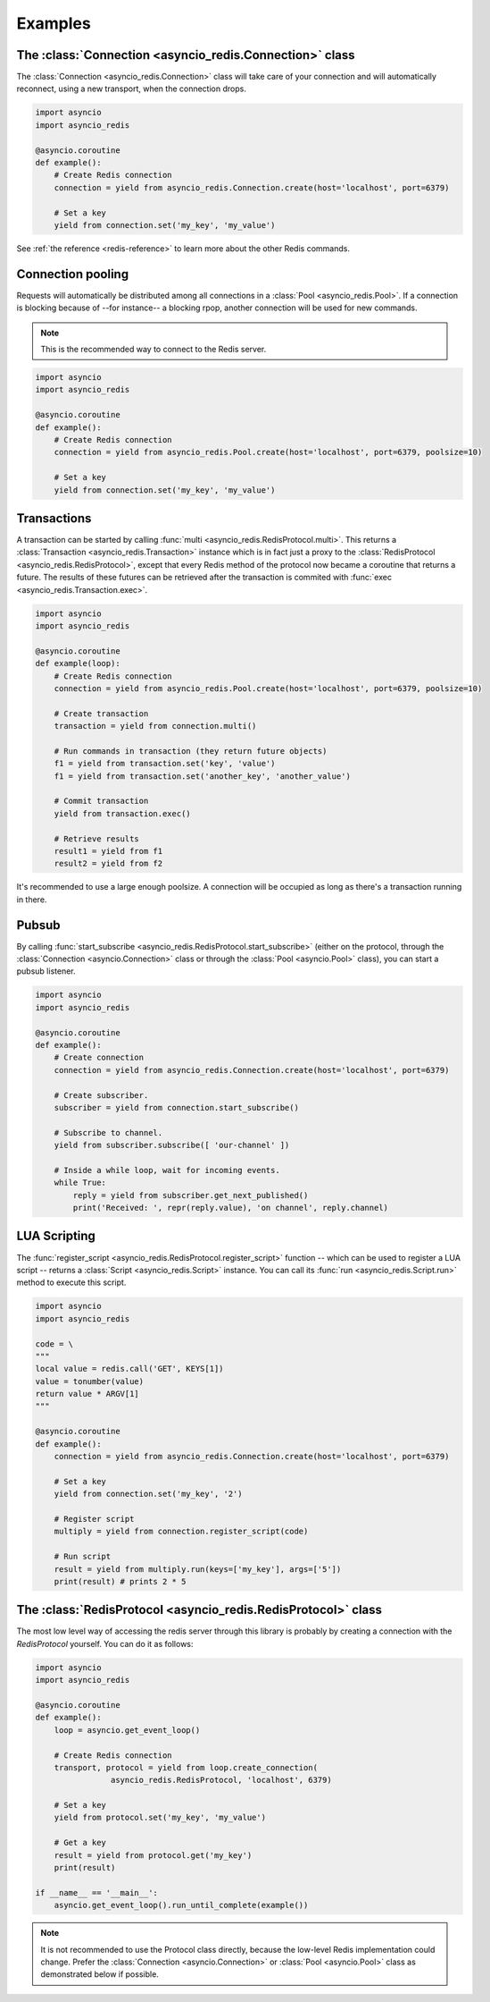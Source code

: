 .. _redis-examples:

Examples
=========

The :class:`Connection <asyncio_redis.Connection>` class
--------------------------------------------------------

The :class:`Connection <asyncio_redis.Connection>` class will take care of your
connection and will automatically reconnect, using a new transport, when the
connection drops.

.. code:: python

    import asyncio
    import asyncio_redis

    @asyncio.coroutine
    def example():
        # Create Redis connection
        connection = yield from asyncio_redis.Connection.create(host='localhost', port=6379)

        # Set a key
        yield from connection.set('my_key', 'my_value')

See :ref:`the reference <redis-reference>` to learn more about the other Redis
commands.


Connection pooling
------------------

Requests will automatically be distributed among all connections in a
:class:`Pool <asyncio_redis.Pool>`. If a connection is blocking because of
--for instance-- a blocking rpop, another connection will be used for new
commands.

.. note:: This is the recommended way to connect to the Redis server.

.. code:: python

    import asyncio
    import asyncio_redis

    @asyncio.coroutine
    def example():
        # Create Redis connection
        connection = yield from asyncio_redis.Pool.create(host='localhost', port=6379, poolsize=10)

        # Set a key
        yield from connection.set('my_key', 'my_value')


Transactions
------------

A transaction can be started by calling :func:`multi
<asyncio_redis.RedisProtocol.multi>`. This returns a :class:`Transaction
<asyncio_redis.Transaction>` instance which is in fact just a proxy to the
:class:`RedisProtocol <asyncio_redis.RedisProtocol>`, except that every Redis
method of the protocol now became a coroutine that returns a future. The
results of these futures can be retrieved after the transaction is commited
with :func:`exec <asyncio_redis.Transaction.exec>`.

.. code:: python

    import asyncio
    import asyncio_redis

    @asyncio.coroutine
    def example(loop):
        # Create Redis connection
        connection = yield from asyncio_redis.Pool.create(host='localhost', port=6379, poolsize=10)

        # Create transaction
        transaction = yield from connection.multi()

        # Run commands in transaction (they return future objects)
        f1 = yield from transaction.set('key', 'value')
        f1 = yield from transaction.set('another_key', 'another_value')

        # Commit transaction
        yield from transaction.exec()

        # Retrieve results
        result1 = yield from f1
        result2 = yield from f2


It's recommended to use a large enough poolsize. A connection will be occupied
as long as there's a transaction running in there.


Pubsub
------

By calling :func:`start_subscribe
<asyncio_redis.RedisProtocol.start_subscribe>` (either on the protocol, through
the :class:`Connection <asyncio.Connection>` class or through the :class:`Pool
<asyncio.Pool>` class), you can start a pubsub listener.

.. code:: python

    import asyncio
    import asyncio_redis

    @asyncio.coroutine
    def example():
        # Create connection
        connection = yield from asyncio_redis.Connection.create(host='localhost', port=6379)

        # Create subscriber.
        subscriber = yield from connection.start_subscribe()

        # Subscribe to channel.
        yield from subscriber.subscribe([ 'our-channel' ])

        # Inside a while loop, wait for incoming events.
        while True:
            reply = yield from subscriber.get_next_published()
            print('Received: ', repr(reply.value), 'on channel', reply.channel)


LUA Scripting
-------------

The :func:`register_script <asyncio_redis.RedisProtocol.register_script>`
function -- which can be used to register a LUA script -- returns a
:class:`Script <asyncio_redis.Script>` instance. You can call its :func:`run
<asyncio_redis.Script.run>` method to execute this script.


.. code:: python

    import asyncio
    import asyncio_redis

    code = \
    """
    local value = redis.call('GET', KEYS[1])
    value = tonumber(value)
    return value * ARGV[1]
    """

    @asyncio.coroutine
    def example():
        connection = yield from asyncio_redis.Connection.create(host='localhost', port=6379)

        # Set a key
        yield from connection.set('my_key', '2')

        # Register script
        multiply = yield from connection.register_script(code)

        # Run script
        result = yield from multiply.run(keys=['my_key'], args=['5'])
        print(result) # prints 2 * 5


The :class:`RedisProtocol <asyncio_redis.RedisProtocol>` class
--------------------------------------------------------------

The most low level way of accessing the redis server through this library is
probably by creating a connection with the `RedisProtocol` yourself. You can do
it as follows:

.. code:: python

    import asyncio
    import asyncio_redis

    @asyncio.coroutine
    def example():
        loop = asyncio.get_event_loop()

        # Create Redis connection
        transport, protocol = yield from loop.create_connection(
                    asyncio_redis.RedisProtocol, 'localhost', 6379)

        # Set a key
        yield from protocol.set('my_key', 'my_value')

        # Get a key
        result = yield from protocol.get('my_key')
        print(result)

    if __name__ == '__main__':
        asyncio.get_event_loop().run_until_complete(example())


.. note:: It is not recommended to use the Protocol class directly, because the
          low-level Redis implementation could change. Prefer the
          :class:`Connection <asyncio.Connection>` or :class:`Pool
          <asyncio.Pool>` class as demonstrated below if possible.
